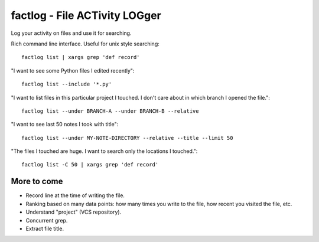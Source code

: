 factlog - File ACTivity LOGger
==============================

Log your activity on files and use it for searching.


Rich command line interface.  Useful for unix style searching::

   factlog list | xargs grep 'def record'


"I want to see some Python files I edited recently"::

  factlog list --include '*.py'


"I want to list files in this particular project I touched.  I don't
care about in which branch I opened the file."::

  factlog list --under BRANCH-A --under BRANCH-B --relative


"I want to see last 50 notes I took with title"::

  factlog list --under MY-NOTE-DIRECTORY --relative --title --limit 50


"The files I touched are huge.  I want to search only the locations
I touched."::

   factlog list -C 50 | xargs grep 'def record'


More to come
------------

- Record line at the time of writing the file.
- Ranking based on many data points: how many times you
  write to the file, how recent you visited the file, etc.
- Understand "project" (VCS repository).
- Concurrent grep.
- Extract file title.
